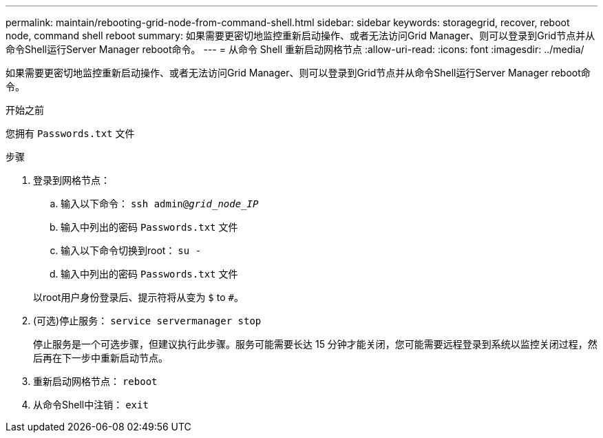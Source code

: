 ---
permalink: maintain/rebooting-grid-node-from-command-shell.html 
sidebar: sidebar 
keywords: storagegrid, recover, reboot node, command shell reboot 
summary: 如果需要更密切地监控重新启动操作、或者无法访问Grid Manager、则可以登录到Grid节点并从命令Shell运行Server Manager reboot命令。 
---
= 从命令 Shell 重新启动网格节点
:allow-uri-read: 
:icons: font
:imagesdir: ../media/


[role="lead"]
如果需要更密切地监控重新启动操作、或者无法访问Grid Manager、则可以登录到Grid节点并从命令Shell运行Server Manager reboot命令。

.开始之前
您拥有 `Passwords.txt` 文件

.步骤
. 登录到网格节点：
+
.. 输入以下命令： `ssh admin@_grid_node_IP_`
.. 输入中列出的密码 `Passwords.txt` 文件
.. 输入以下命令切换到root： `su -`
.. 输入中列出的密码 `Passwords.txt` 文件


+
以root用户身份登录后、提示符将从变为 `$` to `#`。

. (可选)停止服务： `service servermanager stop`
+
停止服务是一个可选步骤，但建议执行此步骤。服务可能需要长达 15 分钟才能关闭，您可能需要远程登录到系统以监控关闭过程，然后再在下一步中重新启动节点。

. 重新启动网格节点： `reboot`
. 从命令Shell中注销： `exit`

